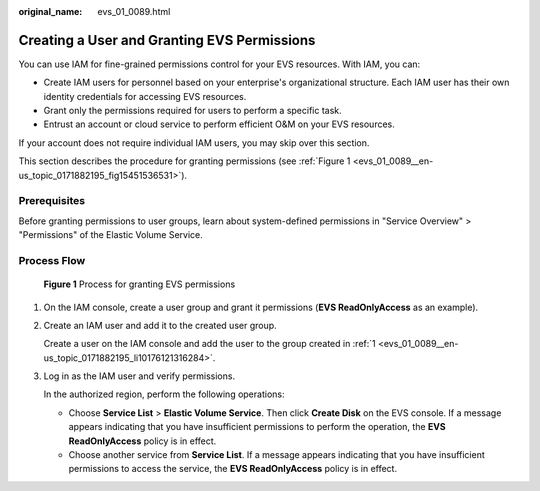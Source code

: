 :original_name: evs_01_0089.html

.. _evs_01_0089:

Creating a User and Granting EVS Permissions
============================================

You can use IAM for fine-grained permissions control for your EVS resources. With IAM, you can:

-  Create IAM users for personnel based on your enterprise's organizational structure. Each IAM user has their own identity credentials for accessing EVS resources.
-  Grant only the permissions required for users to perform a specific task.
-  Entrust an account or cloud service to perform efficient O&M on your EVS resources.

If your account does not require individual IAM users, you may skip over this section.

This section describes the procedure for granting permissions (see :ref:`Figure 1 <evs_01_0089__en-us_topic_0171882195_fig15451536531>`).

Prerequisites
-------------

Before granting permissions to user groups, learn about system-defined permissions in "Service Overview" > "Permissions" of the Elastic Volume Service.

Process Flow
------------

.. _evs_01_0089__en-us_topic_0171882195_fig15451536531:

.. figure:: /_static/images/en-us_image_0000002301562770.png
   :alt: **Figure 1** Process for granting EVS permissions

   **Figure 1** Process for granting EVS permissions

#. .. _evs_01_0089__en-us_topic_0171882195_li10176121316284:

   On the IAM console, create a user group and grant it permissions (**EVS ReadOnlyAccess** as an example).

#. Create an IAM user and add it to the created user group.

   Create a user on the IAM console and add the user to the group created in :ref:`1 <evs_01_0089__en-us_topic_0171882195_li10176121316284>`.

#. Log in as the IAM user and verify permissions.

   In the authorized region, perform the following operations:

   -  Choose **Service List** > **Elastic Volume Service**. Then click **Create Disk** on the EVS console. If a message appears indicating that you have insufficient permissions to perform the operation, the **EVS ReadOnlyAccess** policy is in effect.
   -  Choose another service from **Service List**. If a message appears indicating that you have insufficient permissions to access the service, the **EVS ReadOnlyAccess** policy is in effect.
